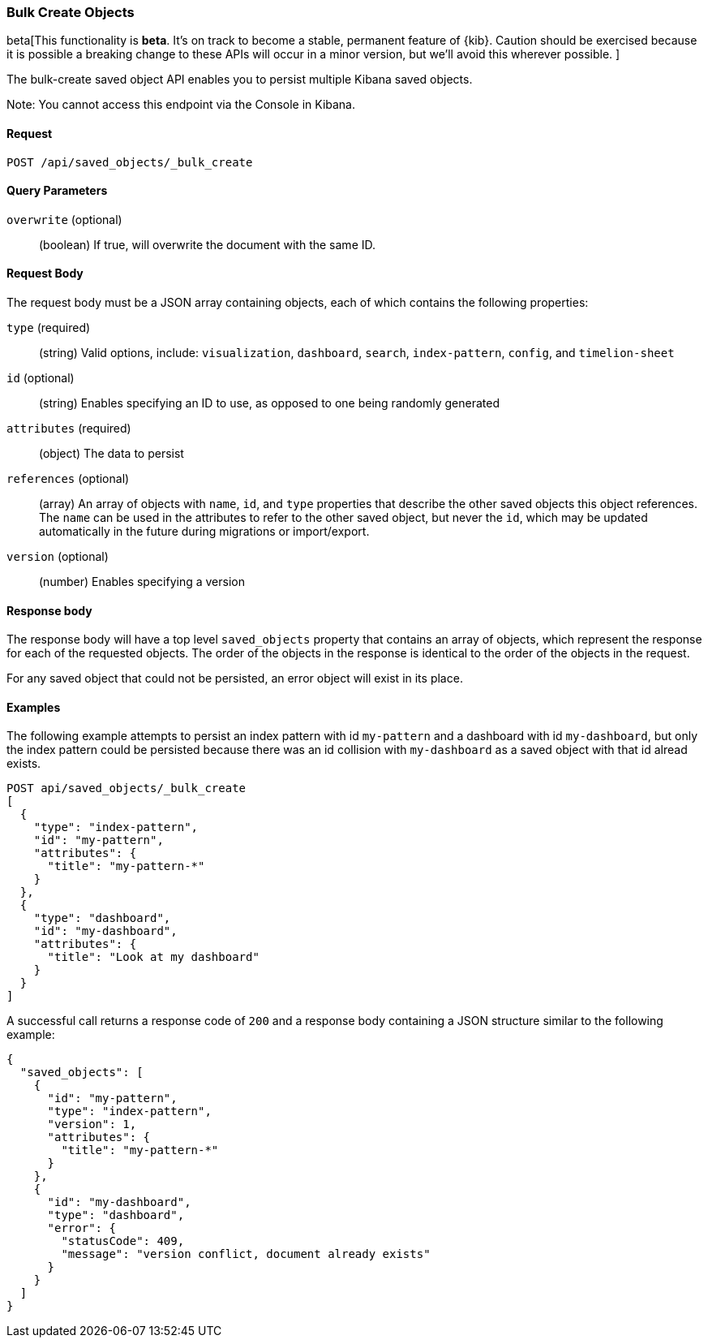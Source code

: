 [[saved-objects-api-bulk-create]]
=== Bulk Create Objects

beta[This functionality is *beta*. It's on track to become a stable, permanent feature of {kib}. Caution should be exercised because it is possible a breaking change to these APIs will occur in a minor version, but we’ll avoid this wherever possible. ]

The bulk-create saved object API enables you to persist multiple Kibana saved
objects.

Note: You cannot access this endpoint via the Console in Kibana.

==== Request

`POST /api/saved_objects/_bulk_create`


==== Query Parameters

`overwrite` (optional)::
  (boolean) If true, will overwrite the document with the same ID.


==== Request Body

The request body must be a JSON array containing objects, each of which
contains the following properties:

`type` (required)::
  (string) Valid options, include: `visualization`, `dashboard`, `search`, `index-pattern`, `config`, and `timelion-sheet`

`id` (optional)::
  (string) Enables specifying an ID to use, as opposed to one being randomly generated

`attributes` (required)::
  (object) The data to persist

`references` (optional)::
  (array) An array of objects with `name`, `id`, and `type` properties that describe the other saved objects this object references. The `name` can be used in the attributes to refer to the other saved object, but never the `id`, which may be updated automatically in the future during migrations or import/export.

`version` (optional)::
  (number) Enables specifying a version


==== Response body

The response body will have a top level `saved_objects` property that contains
an array of objects, which represent the response for each of the requested
objects. The order of the objects in the response is identical to the order of
the objects in the request.

For any saved object that could not be persisted, an error object will exist in its
place.


==== Examples

The following example attempts to persist an index pattern with id
`my-pattern` and a dashboard with id `my-dashboard`, but only the index pattern
could be persisted because there was an id collision with `my-dashboard` as a saved object with that id alread exists.

[source,js]
--------------------------------------------------
POST api/saved_objects/_bulk_create
[
  {
    "type": "index-pattern",
    "id": "my-pattern",
    "attributes": {
      "title": "my-pattern-*"
    }
  },
  {
    "type": "dashboard",
    "id": "my-dashboard",
    "attributes": {
      "title": "Look at my dashboard"
    }
  }
]
--------------------------------------------------
// KIBANA

A successful call returns a response code of `200` and a response body
containing a JSON structure similar to the following example:

[source,js]
--------------------------------------------------
{
  "saved_objects": [
    {
      "id": "my-pattern",
      "type": "index-pattern",
      "version": 1,
      "attributes": {
        "title": "my-pattern-*"
      }
    },
    {
      "id": "my-dashboard",
      "type": "dashboard",
      "error": {
        "statusCode": 409,
        "message": "version conflict, document already exists"
      }
    }
  ]
}
--------------------------------------------------
